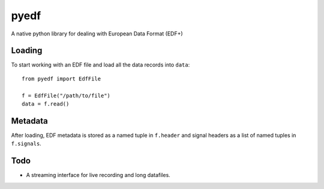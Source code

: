 pyedf
=====

A native python library for dealing with European Data Format (EDF+)

Loading
-------

To start working with an EDF file and load all the data records into ``data``::

    from pyedf import EdfFile

    f = EdfFile("/path/to/file")
    data = f.read()

Metadata
--------

After loading, EDF metadata is stored as a named tuple in ``f.header`` and
signal headers as a list of named tuples in ``f.signals``.


Todo
----

* A streaming interface for live recording and long datafiles.
